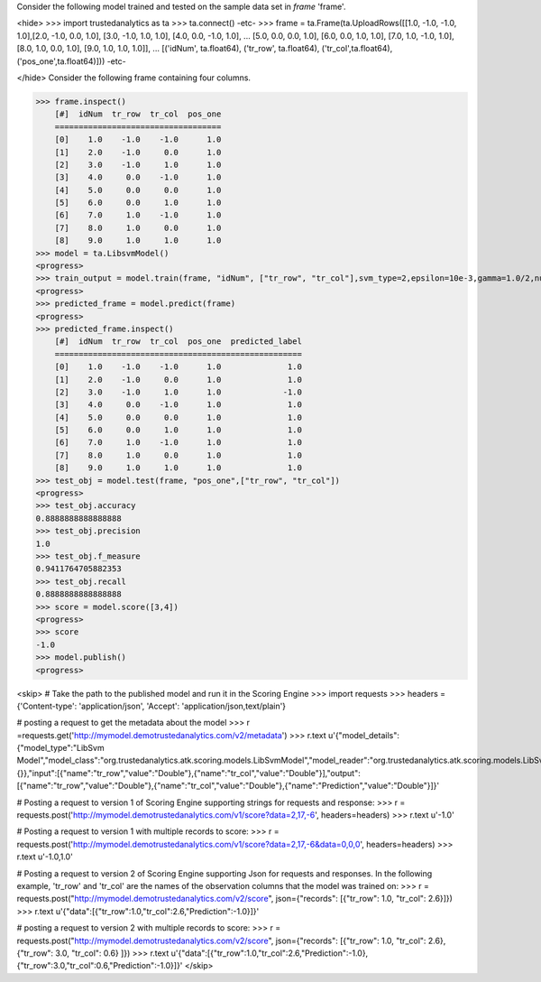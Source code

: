 
Consider the following model trained and tested on the sample data set in *frame* 'frame'.

<hide>
>>> import trustedanalytics as ta
>>> ta.connect()
-etc-
>>> frame = ta.Frame(ta.UploadRows([[1.0, -1.0, -1.0, 1.0],[2.0, -1.0, 0.0, 1.0], [3.0, -1.0, 1.0, 1.0], [4.0, 0.0, -1.0, 1.0],
...                                 [5.0, 0.0, 0.0, 1.0], [6.0, 0.0, 1.0, 1.0], [7.0, 1.0, -1.0, 1.0], [8.0, 1.0, 0.0, 1.0], [9.0, 1.0, 1.0, 1.0]],
...                                 [('idNum', ta.float64), ('tr_row', ta.float64), ('tr_col',ta.float64), ('pos_one',ta.float64)]))
-etc-

</hide>
Consider the following frame containing four columns.

>>> frame.inspect()
    [#]  idNum  tr_row  tr_col  pos_one
    ===================================
    [0]    1.0    -1.0    -1.0      1.0
    [1]    2.0    -1.0     0.0      1.0
    [2]    3.0    -1.0     1.0      1.0
    [3]    4.0     0.0    -1.0      1.0
    [4]    5.0     0.0     0.0      1.0
    [5]    6.0     0.0     1.0      1.0
    [6]    7.0     1.0    -1.0      1.0
    [7]    8.0     1.0     0.0      1.0
    [8]    9.0     1.0     1.0      1.0
>>> model = ta.LibsvmModel()
<progress>
>>> train_output = model.train(frame, "idNum", ["tr_row", "tr_col"],svm_type=2,epsilon=10e-3,gamma=1.0/2,nu=0.1,p=0.1)
<progress>
>>> predicted_frame = model.predict(frame)
<progress>
>>> predicted_frame.inspect()
    [#]  idNum  tr_row  tr_col  pos_one  predicted_label
    ====================================================
    [0]    1.0    -1.0    -1.0      1.0              1.0
    [1]    2.0    -1.0     0.0      1.0              1.0
    [2]    3.0    -1.0     1.0      1.0             -1.0
    [3]    4.0     0.0    -1.0      1.0              1.0
    [4]    5.0     0.0     0.0      1.0              1.0
    [5]    6.0     0.0     1.0      1.0              1.0
    [6]    7.0     1.0    -1.0      1.0              1.0
    [7]    8.0     1.0     0.0      1.0              1.0
    [8]    9.0     1.0     1.0      1.0              1.0
>>> test_obj = model.test(frame, "pos_one",["tr_row", "tr_col"])
<progress>
>>> test_obj.accuracy
0.8888888888888888
>>> test_obj.precision
1.0
>>> test_obj.f_measure
0.9411764705882353
>>> test_obj.recall
0.8888888888888888
>>> score = model.score([3,4])
<progress>
>>> score
-1.0
>>> model.publish()
<progress>

<skip>
# Take the path to the published model and run it in the Scoring Engine
>>> import requests
>>> headers = {'Content-type': 'application/json', 'Accept': 'application/json,text/plain'}

# posting a request to get the metadata about the model
>>> r =requests.get('http://mymodel.demotrustedanalytics.com/v2/metadata')
>>> r.text
u'{"model_details":{"model_type":"LibSvm Model","model_class":"org.trustedanalytics.atk.scoring.models.LibSvmModel","model_reader":"org.trustedanalytics.atk.scoring.models.LibSvmModelReaderPlugin","custom_values":{}},"input":[{"name":"tr_row","value":"Double"},{"name":"tr_col","value":"Double"}],"output":[{"name":"tr_row","value":"Double"},{"name":"tr_col","value":"Double"},{"name":"Prediction","value":"Double"}]}'

# Posting a request to version 1 of Scoring Engine supporting strings for requests and response:
>>> r = requests.post('http://mymodel.demotrustedanalytics.com/v1/score?data=2,17,-6', headers=headers)
>>> r.text
u'-1.0'

# Posting a request to version 1 with multiple records to score:
>>> r = requests.post('http://mymodel.demotrustedanalytics.com/v1/score?data=2,17,-6&data=0,0,0', headers=headers)
>>> r.text
u'-1.0,1.0'

# Posting a request to version 2 of Scoring Engine supporting Json for requests and responses. In the following example, 'tr_row' and 'tr_col' are the names of the observation columns that the model was trained on:
>>> r = requests.post("http://mymodel.demotrustedanalytics.com/v2/score", json={"records": [{"tr_row": 1.0, "tr_col": 2.6}]})
>>> r.text
u'{"data":[{"tr_row":1.0,"tr_col":2.6,"Prediction":-1.0}]}'

# posting a request to version 2 with multiple records to score:
>>> r = requests.post("http://mymodel.demotrustedanalytics.com/v2/score", json={"records": [{"tr_row": 1.0, "tr_col": 2.6},{"tr_row": 3.0, "tr_col": 0.6} ]})
>>> r.text
u'{"data":[{"tr_row":1.0,"tr_col":2.6,"Prediction":-1.0},{"tr_row":3.0,"tr_col":0.6,"Prediction":-1.0}]}'
</skip>








